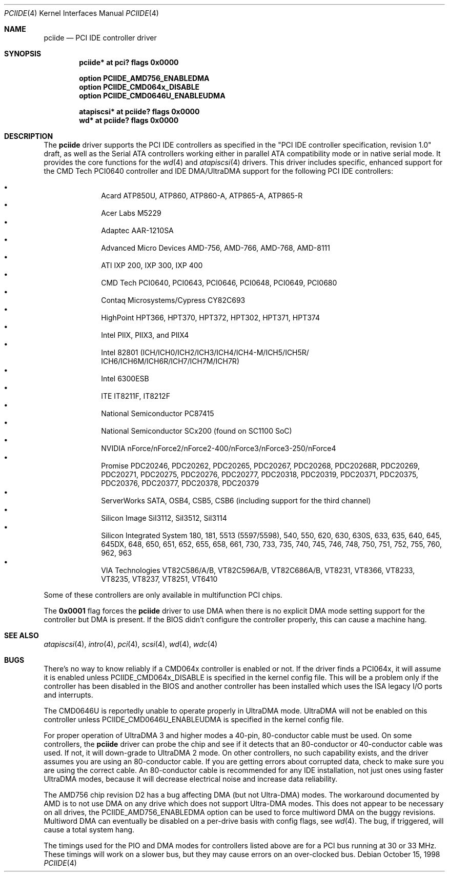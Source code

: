 .\"	$OpenBSD: src/share/man/man4/pciide.4,v 1.61 2006/04/17 01:51:37 jsg Exp $
.\"	$NetBSD: pciide.4,v 1.8 1999/03/16 01:19:17 garbled Exp $
.\"
.\" Copyright (c) 1998 Manuel Bouyer.
.\"
.\" Redistribution and use in source and binary forms, with or without
.\" modification, are permitted provided that the following conditions
.\" are met:
.\" 1. Redistributions of source code must retain the above copyright
.\"    notice, this list of conditions and the following disclaimer.
.\" 2. Redistributions in binary form must reproduce the above copyright
.\"    notice, this list of conditions and the following disclaimer in the
.\"    documentation and/or other materials provided with the distribution.
.\" 3. All advertising materials mentioning features or use of this software
.\"    must display the following acknowledgement:
.\"	This product includes software developed by the University of
.\"	California, Berkeley and its contributors.
.\" 4. Neither the name of the University nor the names of its contributors
.\"    may be used to endorse or promote products derived from this software
.\"    without specific prior written permission.
.\"
.\" THIS SOFTWARE IS PROVIDED BY THE REGENTS AND CONTRIBUTORS ``AS IS'' AND
.\" ANY EXPRESS OR IMPLIED WARRANTIES, INCLUDING, BUT NOT LIMITED TO, THE
.\" IMPLIED WARRANTIES OF MERCHANTABILITY AND FITNESS FOR A PARTICULAR PURPOSE
.\" ARE DISCLAIMED.  IN NO EVENT SHALL THE REGENTS OR CONTRIBUTORS BE LIABLE
.\" FOR ANY DIRECT, INDIRECT, INCIDENTAL, SPECIAL, EXEMPLARY, OR CONSEQUENTIAL
.\" DAMAGES (INCLUDING, BUT NOT LIMITED TO, PROCUREMENT OF SUBSTITUTE GOODS
.\" OR SERVICES; LOSS OF USE, DATA, OR PROFITS; OR BUSINESS INTERRUPTION)
.\" HOWEVER CAUSED AND ON ANY THEORY OF LIABILITY, WHETHER IN CONTRACT, STRICT
.\" LIABILITY, OR TORT (INCLUDING NEGLIGENCE OR OTHERWISE) ARISING IN ANY WAY
.\" OUT OF THE USE OF THIS SOFTWARE, EVEN IF ADVISED OF THE POSSIBILITY OF
.\" SUCH DAMAGE.
.\"
.Dd October 15, 1998
.Dt PCIIDE 4
.Os
.Sh NAME
.Nm pciide
.Nd PCI IDE controller driver
.Sh SYNOPSIS
.Cd "pciide* at pci? flags 0x0000"
.Pp
.Cd "option PCIIDE_AMD756_ENABLEDMA"
.Cd "option PCIIDE_CMD064x_DISABLE"
.Cd "option PCIIDE_CMD0646U_ENABLEUDMA"
.Pp
.Cd "atapiscsi* at pciide? flags 0x0000"
.Cd "wd* at pciide? flags 0x0000"
.Sh DESCRIPTION
The
.Nm
driver supports the PCI IDE controllers as specified in the
"PCI IDE controller specification, revision 1.0" draft, as well as the
Serial ATA controllers working either in parallel ATA compatibility mode or
in native serial mode.
It provides the core functions for the
.Xr wd 4
and
.Xr atapiscsi 4
drivers.
This driver includes specific, enhanced support for the CMD Tech
PCI0640 controller and IDE DMA/UltraDMA support for the following PCI IDE
controllers:
.Pp
.Bl -bullet -compact -offset indent
.It
Acard ATP850U, ATP860, ATP860-A, ATP865-A, ATP865-R
.It
Acer Labs M5229
.It
Adaptec AAR-1210SA
.It
Advanced Micro Devices AMD-756, AMD-766, AMD-768, AMD-8111
.It
ATI IXP 200, IXP 300, IXP 400
.It
CMD Tech PCI0640, PCI0643, PCI0646, PCI0648, PCI0649, PCI0680
.It
Contaq Microsystems/Cypress CY82C693
.It
HighPoint HPT366, HPT370, HPT372, HPT302, HPT371, HPT374
.It
Intel PIIX, PIIX3, and PIIX4
.It
Intel 82801
(ICH/ICH0/ICH2/ICH3/ICH4/ICH4-M/ICH5/ICH5R/\&
ICH6/ICH6M/ICH6R/ICH7/ICH7M/ICH7R)
.It
Intel 6300ESB
.It
ITE IT8211F, IT8212F
.It
National Semiconductor PC87415
.It
National Semiconductor SCx200 (found on SC1100 SoC)
.It
NVIDIA nForce/nForce2/nForce2-400/nForce3/nForce3-250/nForce4
.It
Promise PDC20246, PDC20262, PDC20265, PDC20267, PDC20268, PDC20268R,
PDC20269, PDC20271, PDC20275, PDC20276, PDC20277, PDC20318, PDC20319,
PDC20371, PDC20375, PDC20376, PDC20377, PDC20378, PDC20379
.It
ServerWorks SATA, OSB4, CSB5, CSB6 (including support for the third channel)
.It
Silicon Image SiI3112, SiI3512, SiI3114
.It
Silicon Integrated System 180, 181, 5513 (5597/5598), 540, 550,
620, 630, 630S, 633, 635, 640, 645, 645DX, 648, 650, 651, 652, 655, 658, 661,
730, 733, 735, 740, 745, 746, 748, 750, 751, 752, 755, 760, 962, 963
.It
VIA Technologies VT82C586/A/B, VT82C596A/B, VT82C686A/B, VT8231, VT8366,
VT8233, VT8235, VT8237, VT8251, VT6410
.El
.Pp
Some of these controllers are only available in multifunction PCI chips.
.Pp
The
.Li 0x0001
flag forces the
.Nm
driver to use DMA when there is no explicit DMA mode setting support for
the controller but DMA is present.
If the BIOS didn't configure the controller properly, this can
cause a machine hang.
.Sh SEE ALSO
.Xr atapiscsi 4 ,
.Xr intro 4 ,
.Xr pci 4 ,
.Xr scsi 4 ,
.Xr wd 4 ,
.Xr wdc 4
.Sh BUGS
There's no way to know reliably if a CMD064x controller is enabled or not.
If the driver finds a PCI064x, it will assume it is enabled unless
.Dv PCIIDE_CMD064x_DISABLE
is specified in the kernel config file.
This will be a problem only if the controller has been disabled in the BIOS
and another controller has been installed which uses the ISA legacy I/O ports
and interrupts.
.Pp
The CMD0646U is reportedly unable to operate properly in UltraDMA mode.
UltraDMA will not be enabled on this controller unless
.Dv PCIIDE_CMD0646U_ENABLEUDMA
is specified in the kernel config file.
.Pp
For proper operation of UltraDMA 3 and higher modes
a 40-pin, 80-conductor cable must be used.
On some controllers, the
.Nm
driver can probe the chip and see if it
detects that an 80-conductor or 40-conductor cable was used.
If not, it will down-grade to UltraDMA 2 mode.
On other controllers, no such capability exists, and the driver assumes
you are using an 80-conductor cable.
If you are getting errors about
corrupted data, check to make sure you are using the correct cable.
An 80-conductor cable is recommended for any IDE installation, not just
ones using faster UltraDMA modes, because it will decrease electrical
noise and increase data reliability.
.Pp
The AMD756 chip revision D2 has a bug affecting DMA (but not Ultra-DMA)
modes.
The workaround documented by AMD is to not use DMA on any drive which
does not support Ultra-DMA modes.
This does not appear to be necessary on all drives, the
PCIIDE_AMD756_ENABLEDMA option can be used to force multiword DMA
on the buggy revisions.
Multiword DMA can eventually be disabled on a per-drive basis with config
flags, see
.Xr wd 4 .
The bug, if triggered, will cause a total system hang.
.Pp
The timings used for the PIO and DMA modes for controllers listed above
are for a PCI bus running at 30 or 33 MHz.
These timings will work on a slower bus,
but they may cause errors on an over-clocked bus.
